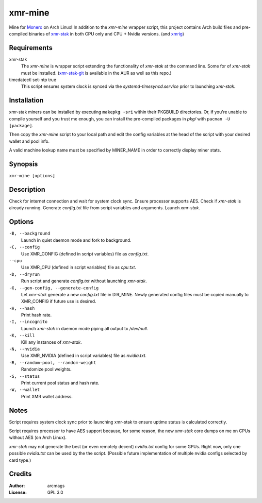 ========
xmr-mine
========

Mine for Monero_ on Arch Linux!  In addition to the *xmr-mine* wrapper
script, this project contains Arch build files and pre-compiled binaries of xmr-stak_ in both CPU only and CPU + Nvidia versions. (and xmrig_)


Requirements
============

xmr-stak
    The *xmr-mine* is wrapper script extending the functionality of
    *xmr-stak* at the command line.  Some for of *xmr-stak* must be
    installed.  (xmr-stak-git_ is available in the AUR as well as this repo.)

timedatectl set-ntp true
    This script ensures system clock is synced via the
    *systemd-timesyncd.service* prior to launching *xmr-stak*.


Installation
============

xmr-stak miners can be installed by executing ``makepkg -sri`` within their
PKGBUILD directories.  Or, if you're unable to compile yourself and you trust
me enough, you can install the pre-compiled packages in *pkg/* with
``pacman -U [package]``.

Then copy the *xmr-mine* script to your local path and edit the config
variables at the head of the script with your desired wallet and pool info.

A valid machine lookup name must be specified by MINER_NAME in order
to correctly display miner stats.

Synopsis
========

``xmr-mine [options]``


Description
===========

Check for internet connection and wait for system clock sync.  Ensure
processor supports AES.  Check if *xmr-stak* is already running.  Generate
*config.txt* file from script variables and arguments.  Launch *xmr-stak*.


Options
=======

``-B, --background``
    Launch in quiet daemon mode and fork to background.

``-C, --config``
    Use XMR_CONFIG (defined in script variables) file as *config.txt*.

``--cpu``
    Use XMR_CPU (defined in script variables) file as *cpu.txt*.

``-D, --dryrun``
    Run script and generate *config.txt* without launching *xmr-stak*.

``-G, --gen-config, --generate-config``
    Let *xmr-stak* generate a new *config.txt* file in DIR_MINE.
    Newly generated config files must be copied manually to XMR_CONFIG
    if future use is desired.

``-H, --hash``
    Print hash rate.

``-I, --incognito``
    Launch *xmr-stak* in daemon mode piping all output to */dev/null*.

``-K, --kill``
    Kill any instances of *xmr-stak*.

``-N, --nvidia``
    Use XMR_NVIDIA (defined in script variables) file as *nvidia.txt*.

``-R, --random-pool, --random-weight``
    Randomize pool weights.

``-S, --status``
    Print current pool status and hash rate.

``-W, --wallet``
    Print XMR wallet address.


Notes
=====

Script requires system clock sync prior to launching xmr-stak to
ensure uptime status is calculated correctly.

Script requires processor to have AES support because, for some reason,
the new *xmr-stak* core dumps on me on CPUs without AES (on Arch Linux).

*xmr-stak* may not generate the best (or even remotely decent) *nvidia.txt*
config for some GPUs.  Right now, only one possible *nvidia.txt* can be used
by the the script.  (Possible future implementation of multiple nvidia
configs selected by card type.)


Credits
=======

:Author:
    arcmags

:License:
    GPL 3.0



.. _Monero: https://getmonero.org/
.. _xmr-stak: https://github.com/fireice-uk/xmr-stak
.. _xmrig: https://github.com/xmrig/xmrig
.. _xmr-stak-git: https://aur.archlinux.org/packages/xmr-stak-git
